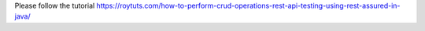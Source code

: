 Please follow the tutorial https://roytuts.com/how-to-perform-crud-operations-rest-api-testing-using-rest-assured-in-java/
